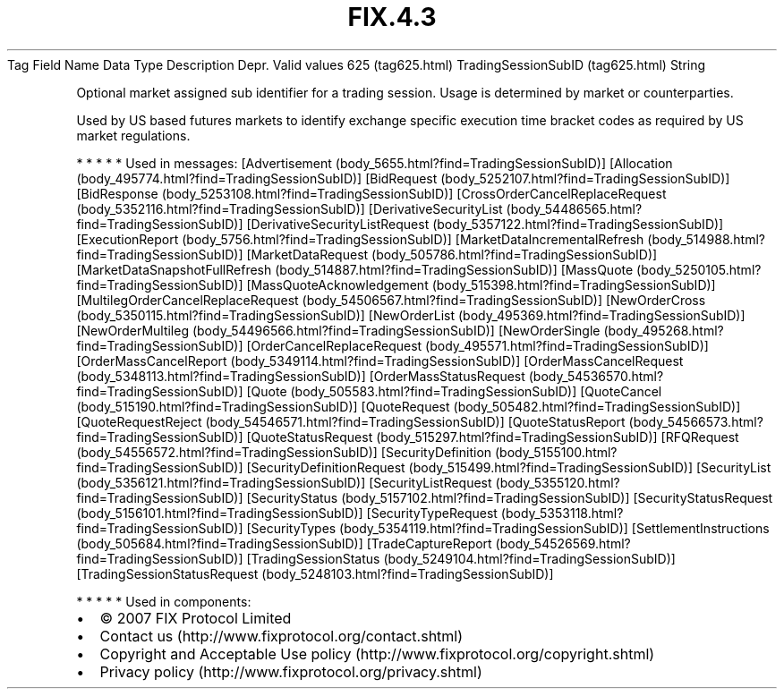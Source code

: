 .TH FIX.4.3 "" "" "Tag #625"
Tag
Field Name
Data Type
Description
Depr.
Valid values
625 (tag625.html)
TradingSessionSubID (tag625.html)
String
.PP
Optional market assigned sub identifier for a trading session.
Usage is determined by market or counterparties.
.PP
Used by US based futures markets to identify exchange specific
execution time bracket codes as required by US market regulations.
.PP
   *   *   *   *   *
Used in messages:
[Advertisement (body_5655.html?find=TradingSessionSubID)]
[Allocation (body_495774.html?find=TradingSessionSubID)]
[BidRequest (body_5252107.html?find=TradingSessionSubID)]
[BidResponse (body_5253108.html?find=TradingSessionSubID)]
[CrossOrderCancelReplaceRequest (body_5352116.html?find=TradingSessionSubID)]
[DerivativeSecurityList (body_54486565.html?find=TradingSessionSubID)]
[DerivativeSecurityListRequest (body_5357122.html?find=TradingSessionSubID)]
[ExecutionReport (body_5756.html?find=TradingSessionSubID)]
[MarketDataIncrementalRefresh (body_514988.html?find=TradingSessionSubID)]
[MarketDataRequest (body_505786.html?find=TradingSessionSubID)]
[MarketDataSnapshotFullRefresh (body_514887.html?find=TradingSessionSubID)]
[MassQuote (body_5250105.html?find=TradingSessionSubID)]
[MassQuoteAcknowledgement (body_515398.html?find=TradingSessionSubID)]
[MultilegOrderCancelReplaceRequest (body_54506567.html?find=TradingSessionSubID)]
[NewOrderCross (body_5350115.html?find=TradingSessionSubID)]
[NewOrderList (body_495369.html?find=TradingSessionSubID)]
[NewOrderMultileg (body_54496566.html?find=TradingSessionSubID)]
[NewOrderSingle (body_495268.html?find=TradingSessionSubID)]
[OrderCancelReplaceRequest (body_495571.html?find=TradingSessionSubID)]
[OrderMassCancelReport (body_5349114.html?find=TradingSessionSubID)]
[OrderMassCancelRequest (body_5348113.html?find=TradingSessionSubID)]
[OrderMassStatusRequest (body_54536570.html?find=TradingSessionSubID)]
[Quote (body_505583.html?find=TradingSessionSubID)]
[QuoteCancel (body_515190.html?find=TradingSessionSubID)]
[QuoteRequest (body_505482.html?find=TradingSessionSubID)]
[QuoteRequestReject (body_54546571.html?find=TradingSessionSubID)]
[QuoteStatusReport (body_54566573.html?find=TradingSessionSubID)]
[QuoteStatusRequest (body_515297.html?find=TradingSessionSubID)]
[RFQRequest (body_54556572.html?find=TradingSessionSubID)]
[SecurityDefinition (body_5155100.html?find=TradingSessionSubID)]
[SecurityDefinitionRequest (body_515499.html?find=TradingSessionSubID)]
[SecurityList (body_5356121.html?find=TradingSessionSubID)]
[SecurityListRequest (body_5355120.html?find=TradingSessionSubID)]
[SecurityStatus (body_5157102.html?find=TradingSessionSubID)]
[SecurityStatusRequest (body_5156101.html?find=TradingSessionSubID)]
[SecurityTypeRequest (body_5353118.html?find=TradingSessionSubID)]
[SecurityTypes (body_5354119.html?find=TradingSessionSubID)]
[SettlementInstructions (body_505684.html?find=TradingSessionSubID)]
[TradeCaptureReport (body_54526569.html?find=TradingSessionSubID)]
[TradingSessionStatus (body_5249104.html?find=TradingSessionSubID)]
[TradingSessionStatusRequest (body_5248103.html?find=TradingSessionSubID)]
.PP
   *   *   *   *   *
Used in components:

.PD 0
.P
.PD

.PP
.PP
.IP \[bu] 2
© 2007 FIX Protocol Limited
.IP \[bu] 2
Contact us (http://www.fixprotocol.org/contact.shtml)
.IP \[bu] 2
Copyright and Acceptable Use policy (http://www.fixprotocol.org/copyright.shtml)
.IP \[bu] 2
Privacy policy (http://www.fixprotocol.org/privacy.shtml)
